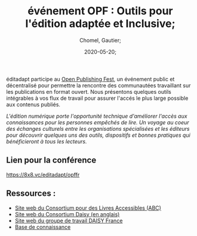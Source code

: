 
#+title: événement OPF : Outils pour l'édition adaptée et Inclusive;
#+subtitle: 
#+language: fr;
#+date: 2020-05-20;
#+tags[]: 
#+draft: false;
#+author: Chomel, Gautier;

éditadapt participe au [[https://openpublishingfest.org/][Open Publishing Fest]], un événement public et décentralisé pour permettre la rencontre des communautées travaillant sur les publications en format ouvert. 
Nous présentons quelques outils intégrables à vos flux de travail pour assurer l'accés le plus large possible aux contenus publiés. 

  //L'édition numérique porte l'opportunité technique d'améliorer l'accès aux connaissances pour les personnes empêchés de lire. Un voyage au coeur des échanges culturels entre les organisations spécialisées et les éditeurs pour découvrir quelques uns des outils, dispositifs et bonnes pratiques qui bénéficieront à tous les lecteurs.//

** Lien pour la conférence 
[[https://8x8.vc/editadapt/opffr]]

** Ressources : 
- [[https://www.accessiblebooksconsortium.org/portal/fr/index.html][Site web du Consortium pour des Livres Accessibles (ABC)]]
- [[https://daisy.org][Site web du Consortium Daisy (en anglais)]]
- [[http://daisy-france.org][Site web du groupe de travail DAISY France]]
- [[https://kb.daisy.org][Base de connaissance]]